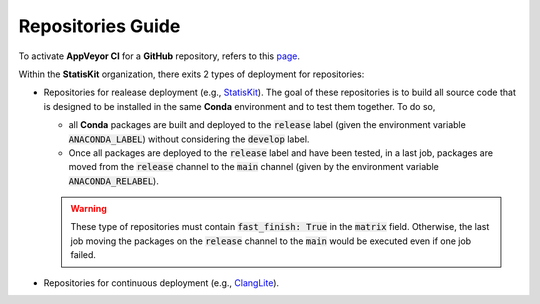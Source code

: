 Repositories Guide
------------------

To activate **AppVeyor CI** for a **GitHub** repository, refers to this `page <https://help.github.com/enterprise/2.11/admin/guides/developer-workflow/continuous-integration-using-appveyor-ci/>`_.

Within the **StatisKit** organization, there exits 2 types of deployment for repositories:

* Repositories for realease deployment (e.g., `StatisKit <http://github.com/StatisKit/StatisKit>`_).
  The goal of these repositories is to build all source code that is designed to be installed in the same **Conda** environment and to test them together.
  To do so,
  
  * all **Conda** packages are built and deployed to the :code:`release` label (given the environment variable :code:`ANACONDA_LABEL`) without considering the :code:`develop` label.
  * Once all packages are deployed to the :code:`release` label and have been tested, in a last job, packages are moved from the :code:`release` channel to the :code:`main` channel (given by the environment variable :code:`ANACONDA_RELABEL`).
  
  .. warning:: 
  
     These type of repositories must contain :code:`fast_finish: True` in the :code:`matrix` field.
     Otherwise, the last job moving the packages on the :code:`release` channel to the :code:`main` would be executed even if one job failed.
     
* Repositories for continuous deployment (e.g., `ClangLite <http://github.com/StatisKit/ClangLite>`_).